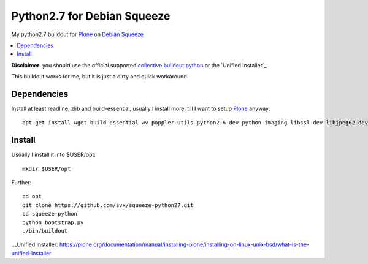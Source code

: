=============================
Python2.7 for Debian Squeeze
=============================

My python2.7 buildout for `Plone`_ on `Debian Squeeze`_

.. contents:: :local:

**Disclaimer**: you should use the official supported `collective buildout.python`_ or the `Unified Installer`_


This buildout works for me, but it is just a dirty and quick workaround.

Dependencies
------------

Install at least readline, zlib and build-essential, usually I install more, till I want to setup `Plone`_ anyway::

    apt-get install wget build-essential wv poppler-utils python2.6-dev python-imaging libssl-dev libjpeg62-dev zlib1g-dev libreadline5-dev libxml2-dev python-libxml2 libxslt1


Install
-------

Usually I install it into $USER/opt::

    mkdir $USER/opt

Further::

    cd opt
    git clone https://github.com/svx/squeeze-python27.git
    cd squeeze-python
    python bootstrap.py
    ./bin/buildout


.. _Plone: https://plone.org/
.. _Debian Squeeze: http://www.debian.org/releases/stable/
.. _collective buildout.python: https://github.com/collective/buildout.python
.._Unified Installer: https://plone.org/documentation/manual/installing-plone/installing-on-linux-unix-bsd/what-is-the-unified-installer


